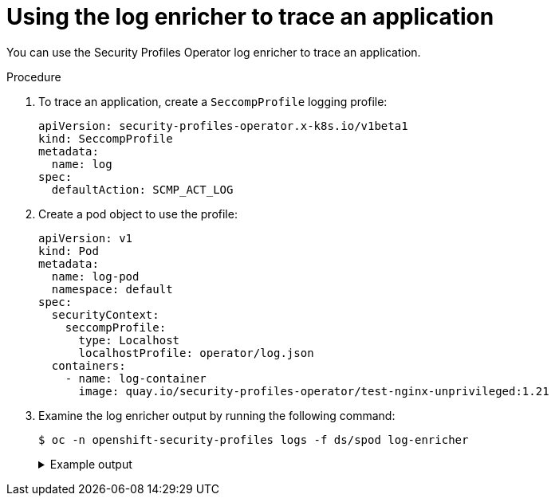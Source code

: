 // Module included in the following assemblies:
//
// * security/security_profiles_operator/spo-advanced.adoc

:_mod-docs-content-type: PROCEDURE
[id="spo-log-enricher-app-trace_{context}"]
= Using the log enricher to trace an application

You can use the Security Profiles Operator log enricher to trace an application.

.Procedure

. To trace an application, create a `SeccompProfile` logging profile:
+
[source,yaml]
----
apiVersion: security-profiles-operator.x-k8s.io/v1beta1
kind: SeccompProfile
metadata:
  name: log
spec:
  defaultAction: SCMP_ACT_LOG
----

. Create a pod object to use the profile:
+
[source,yaml]
----
apiVersion: v1
kind: Pod
metadata:
  name: log-pod
  namespace: default
spec:
  securityContext:
    seccompProfile:
      type: Localhost
      localhostProfile: operator/log.json
  containers:
    - name: log-container
      image: quay.io/security-profiles-operator/test-nginx-unprivileged:1.21
----

. Examine the log enricher output by running the following command:
+
[source,terminal]
----
$ oc -n openshift-security-profiles logs -f ds/spod log-enricher
----
+
.Example output
[%collapsible]
====
[source,terminal]
----
…
I0623 12:59:11.479869 1854764 enricher.go:111] log-enricher "msg"="audit"  "container"="log-container" "executable"="/" "namespace"="default" "node"="127.0.0.1" "pid"=1905792 "pod"="log-pod" "syscallID"=3 "syscallName"="close" "timestamp"="1624453150.205:1061" "type"="seccomp"
I0623 12:59:11.487323 1854764 enricher.go:111] log-enricher "msg"="audit"  "container"="log-container" "executable"="/" "namespace"="default" "node"="127.0.0.1" "pid"=1905792 "pod"="log-pod" "syscallID"=157 "syscallName"="prctl" "timestamp"="1624453150.205:1062" "type"="seccomp"
I0623 12:59:11.492157 1854764 enricher.go:111] log-enricher "msg"="audit"  "container"="log-container" "executable"="/" "namespace"="default" "node"="127.0.0.1" "pid"=1905792 "pod"="log-pod" "syscallID"=157 "syscallName"="prctl" "timestamp"="1624453150.205:1063" "type"="seccomp"
…
I0623 12:59:20.258523 1854764 enricher.go:111] log-enricher "msg"="audit"  "container"="log-container" "executable"="/usr/sbin/nginx" "namespace"="default" "node"="127.0.0.1" "pid"=1905792 "pod"="log-pod" "syscallID"=12 "syscallName"="brk" "timestamp"="1624453150.235:2873" "type"="seccomp"
I0623 12:59:20.263349 1854764 enricher.go:111] log-enricher "msg"="audit"  "container"="log-container" "executable"="/usr/sbin/nginx" "namespace"="default" "node"="127.0.0.1" "pid"=1905792 "pod"="log-pod" "syscallID"=21 "syscallName"="access" "timestamp"="1624453150.235:2874" "type"="seccomp"
I0623 12:59:20.354091 1854764 enricher.go:111] log-enricher "msg"="audit"  "container"="log-container" "executable"="/usr/sbin/nginx" "namespace"="default" "node"="127.0.0.1" "pid"=1905792 "pod"="log-pod" "syscallID"=257 "syscallName"="openat" "timestamp"="1624453150.235:2875" "type"="seccomp"
I0623 12:59:20.358844 1854764 enricher.go:111] log-enricher "msg"="audit"  "container"="log-container" "executable"="/usr/sbin/nginx" "namespace"="default" "node"="127.0.0.1" "pid"=1905792 "pod"="log-pod" "syscallID"=5 "syscallName"="fstat" "timestamp"="1624453150.235:2876" "type"="seccomp"
I0623 12:59:20.363510 1854764 enricher.go:111] log-enricher "msg"="audit"  "container"="log-container" "executable"="/usr/sbin/nginx" "namespace"="default" "node"="127.0.0.1" "pid"=1905792 "pod"="log-pod" "syscallID"=9 "syscallName"="mmap" "timestamp"="1624453150.235:2877" "type"="seccomp"
I0623 12:59:20.454127 1854764 enricher.go:111] log-enricher "msg"="audit"  "container"="log-container" "executable"="/usr/sbin/nginx" "namespace"="default" "node"="127.0.0.1" "pid"=1905792 "pod"="log-pod" "syscallID"=3 "syscallName"="close" "timestamp"="1624453150.235:2878" "type"="seccomp"
I0623 12:59:20.458654 1854764 enricher.go:111] log-enricher "msg"="audit"  "container"="log-container" "executable"="/usr/sbin/nginx" "namespace"="default" "node"="127.0.0.1" "pid"=1905792 "pod"="log-pod" "syscallID"=257 "syscallName"="openat" "timestamp"="1624453150.235:2879" "type"="seccomp"
…
----
====
